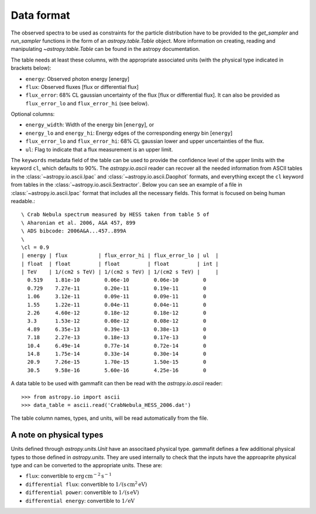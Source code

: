 .. _dataformat:

Data format
===========

The observed spectra to be used as constraints for the particle distribution
have to be provided to the `get_sampler` and `run_sampler` functions in the form
of an `astropy.table.Table` object. More information on creating, reading and
manipulating `~astropy.table.Table` can be found in the astropy documentation.

The table needs at least these columns, with the appropriate associated units
(with the physical type indicated in brackets below):

- ``energy``: Observed photon energy [energy]
- ``flux``: Observed fluxes [flux or differential flux]
- ``flux_error``: 68% CL gaussian uncertainty of the flux [flux or
  differential flux]. It can also be provided as ``flux_error_lo``
  and ``flux_error_hi`` (see below).

Optional columns:

- ``energy_width``: Width of the energy bin [``energy``], or
- ``energy_lo`` and ``energy_hi``: Energy edges of the corresponding
  energy bin [``energy``]
- ``flux_error_lo`` and ``flux_error_hi``: 68% CL gaussian lower and
  upper uncertainties of the flux.
- ``ul``: Flag to indicate that a flux measurement is an upper limit.

The ``keywords`` metadata field of the table can be used to provide the
confidence level of the upper limits with the keyword ``cl``, which defaults to
90%. The `astropy.io.ascii` reader can recover all the needed information from
ASCII tables in the :class:`~astropy.io.ascii.Ipac` and
:class:`~astropy.io.ascii.Daophot` formats, and everything except the ``cl``
keyword from tables in the :class:`~astropy.io.ascii.Sextractor`. Below you can
see an example of a file in :class:`~astropy.io.ascii.Ipac` format that includes
all the necessary fields.  This format is focused on being human readable.::


    \ Crab Nebula spectrum measured by HESS taken from table 5 of
    \ Aharonian et al. 2006, A&A 457, 899
    \ ADS bibcode: 2006A&A...457..899A
    \ 
    \cl = 0.9
    | energy | flux          | flux_error_hi | flux_error_lo | ul  |
    | float  | float         | float         | float         | int |
    | TeV    | 1/(cm2 s TeV) | 1/(cm2 s TeV) | 1/(cm2 s TeV) |     |
      0.519    1.81e-10        0.06e-10        0.06e-10        0
      0.729    7.27e-11        0.20e-11        0.19e-11        0
      1.06     3.12e-11        0.09e-11        0.09e-11        0
      1.55     1.22e-11        0.04e-11        0.04e-11        0
      2.26     4.60e-12        0.18e-12        0.18e-12        0
      3.3      1.53e-12        0.08e-12        0.08e-12        0
      4.89     6.35e-13        0.39e-13        0.38e-13        0
      7.18     2.27e-13        0.18e-13        0.17e-13        0
      10.4     6.49e-14        0.77e-14        0.72e-14        0
      14.8     1.75e-14        0.33e-14        0.30e-14        0
      20.9     7.26e-15        1.70e-15        1.50e-15        0
      30.5     9.58e-16        5.60e-16        4.25e-16        0

A data table to be used with gammafit can then be read with the
`astropy.io.ascii` reader::

    >>> from astropy.io import ascii
    >>> data_table = ascii.read('CrabNebula_HESS_2006.dat')

The table column names, types, and units, will be read automatically from the
file.


A note on physical types
------------------------

Units defined through `astropy.units.Unit` have an associtaed physical type. gammafit defines a few additional physical types to those defined in
`astropy.units`. They are used internally to check that the inputs have the
approaprite physical type and can be converted to the appropriate units. These are:

- ``flux``: convertible to :math:`\mathrm{erg\,cm^{-2}\,s^{-1}}`
- ``differential flux``: convertible to :math:`\mathrm{1/(s\,cm^2\,eV)}`
- ``differential power``: convertible to :math:`\mathrm{1/(s\,eV)}`
- ``differential energy``: convertible to :math:`\mathrm{1/eV}`

